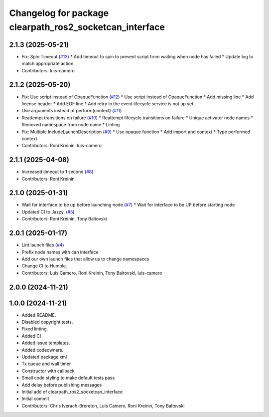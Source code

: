 ^^^^^^^^^^^^^^^^^^^^^^^^^^^^^^^^^^^^^^^^^^^^^^^^^^^^^^^^
Changelog for package clearpath_ros2_socketcan_interface
^^^^^^^^^^^^^^^^^^^^^^^^^^^^^^^^^^^^^^^^^^^^^^^^^^^^^^^^

2.1.3 (2025-05-21)
------------------
* Fix: Spin Timeout (`#13 <https://github.com/clearpathrobotics/clearpath_ros2_socketcan_interface/issues/13>`_)
  * Add timeout to spin to prevent script from waiting when node has failed
  * Update log to match appropriate action
* Contributors: luis-camero

2.1.2 (2025-05-20)
------------------
* Fix: Use script instead of OpaqueFunction (`#12 <https://github.com/clearpathrobotics/clearpath_ros2_socketcan_interface/issues/12>`_)
  * Use script instead of OpaqueFunction
  * Add missing line
  * Add license header
  * Add EOF line
  * Add retry in the event lifecycle service is not up yet
* Use arguments instead of perform(context) (`#11 <https://github.com/clearpathrobotics/clearpath_ros2_socketcan_interface/issues/11>`_)
* Reattempt transitions on failure (`#10 <https://github.com/clearpathrobotics/clearpath_ros2_socketcan_interface/issues/10>`_)
  * Reattempt lifecycle transitions on failure
  * Unique activator node names
  * Removed namespace from node name
  * Linting
* Fix: Multiple IncludeLaunchDescription (`#9 <https://github.com/clearpathrobotics/clearpath_ros2_socketcan_interface/issues/9>`_)
  * Use opaque function
  * Add import and context
  * Type performed context
* Contributors: Roni Kreinin, luis-camero

2.1.1 (2025-04-08)
------------------
* Increased timeout to 1 second (`#8 <https://github.com/clearpathrobotics/clearpath_ros2_socketcan_interface/issues/8>`_)
* Contributors: Roni Kreinin

2.1.0 (2025-01-31)
------------------
* Wait for interface to be up before launching node (`#7 <https://github.com/clearpathrobotics/clearpath_ros2_socketcan_interface/issues/7>`_)
  * Wait for interface to be UP before starting node
* Updated CI to Jazzy. (`#5 <https://github.com/clearpathrobotics/clearpath_ros2_socketcan_interface/issues/5>`_)
* Contributors: Roni Kreinin, Tony Baltovski

2.0.1 (2025-01-17)
------------------
* Lint launch files (`#4 <https://github.com/clearpathrobotics/clearpath_ros2_socketcan_interface/issues/4>`_)
* Prefix node names with can interface
* Add our own launch files that allow us to change namespaces
* Change CI to Humble.
* Contributors: Luis Camero, Roni Kreinin, Tony Baltovski, luis-camero

2.0.0 (2024-11-21)
------------------
1.0.0 (2024-11-21)
------------------
* Added README.
* Disabled copyright tests.
* Fixed linting.
* Added CI
* Added issue templates.
* Added codeowners.
* Updated package.xml
* Tx queue and wall timer
* Constructor with callback
* Small code styling to make default tests pass
* Add delay before publishing messages
* Initial add of clearpath_ros2_socketcan_interface
* Initial commit
* Contributors: Chris Iverach-Brereton, Luis Camero, Roni Kreinin, Tony Baltovski
